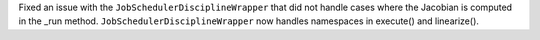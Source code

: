 Fixed an issue with the ``JobSchedulerDisciplineWrapper`` that did not handle cases where the Jacobian is computed in the _run method.
``JobSchedulerDisciplineWrapper`` now handles namespaces in execute() and linearize().
